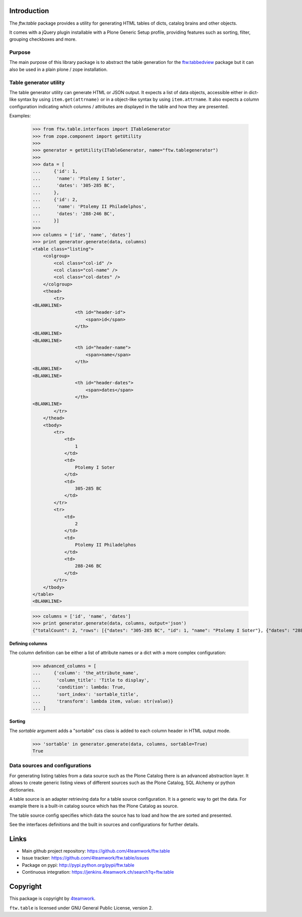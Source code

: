 Introduction
============

The `ftw.table` package provides a utility for generating HTML tables of
dicts, catalog brains and other objects.

It comes with a jQuery plugin installable with a Plone Generic Setup profile,
providing features such as sorting, filter, grouping checkboxes and more.


Purpose
-------

The main purpose of this library package is to abstract the table generation
for the `ftw.tabbedview`_ package but it can also be used in a plain
plone / zope installation.


Table generator utility
-----------------------

The table generator utility can generate HTML or JSON output.
It expects a list of data objects, accessible either in dict-like syntax by
using ``item.get(attrname)`` or in a object-like syntax by using
``item.attrname``.
It also expects a column configuration indicating which columns / attributes
are displayed in the table and how they are presented.

Examples:

    >>> from ftw.table.interfaces import ITableGenerator
    >>> from zope.component import getUtility
    >>>
    >>> generator = getUtility(ITableGenerator, name="ftw.tablegenerator")
    >>>
    >>> data = [
    ...     {'id': 1,
    ...      'name': 'Ptolemy I Soter',
    ...      'dates': '305-285 BC',
    ...     },
    ...     {'id': 2,
    ...      'name': 'Ptolemy II Philadelphos',
    ...      'dates': '288-246 BC',
    ...     }]
    >>>
    >>> columns = ['id', 'name', 'dates']
    >>> print generator.generate(data, columns)
    <table class="listing">
        <colgroup>
            <col class="col-id" />
            <col class="col-name" />
            <col class="col-dates" />
        </colgroup>
        <thead>
            <tr>
    <BLANKLINE>
                    <th id="header-id">
                        <span>id</span>
                    </th>
    <BLANKLINE>
    <BLANKLINE>
                    <th id="header-name">
                        <span>name</span>
                    </th>
    <BLANKLINE>
    <BLANKLINE>
                    <th id="header-dates">
                        <span>dates</span>
                    </th>
    <BLANKLINE>
            </tr>
        </thead>
        <tbody>
            <tr>
                <td>
                    1
                </td>
                <td>
                    Ptolemy I Soter
                </td>
                <td>
                    305-285 BC
                </td>
            </tr>
            <tr>
                <td>
                    2
                </td>
                <td>
                    Ptolemy II Philadelphos
                </td>
                <td>
                    288-246 BC
                </td>
            </tr>
        </tbody>
    </table>
    <BLANKLINE>

    >>> columns = ['id', 'name', 'dates']
    >>> print generator.generate(data, columns, output='json')
    {"totalCount": 2, "rows": [{"dates": "305-285 BC", "id": 1, "name": "Ptolemy I Soter"}, {"dates": "288-246 BC", "id": 2, "name": "Ptolemy II Philadelphos"}], "metaData": {"fields": [{"type": "string", "name": "id"}, {"type": "string", "name": "name"}, {"type": "string", "name": "dates"}], "translations": {"dragDropLocked": "dragDropLocked", "sortDescText": "sortDescText", "columnsText": "columnsText", "showGroupsText": "showGroupsText", "groupByText": "groupByText", "itemsSingular": "itemsSingular", "sortAscText": "sortAscText", "selectedRowen": "selectedRowen", "itemsPlural": "itemsPlural"}, "totalProperty": "totalCount", "root": "rows", "config": {"sort": null, "dir": "ASC", "gridstate": null}, "columns": [{"sortable": true, "filter": null, "header": "id", "dataIndex": "id", "hidden": false, "id": "id"}, {"sortable": true, "filter": null, "header": "name", "dataIndex": "name", "hidden": false, "id": "name"}, {"sortable": true, "filter": null, "header": "dates", "dataIndex": "dates", "hidden": false, "id": "dates"}]}}

**Defining columns**

The column definition can be either a list of attribute names or a dict with
a more complex configuration:

    >>> advanced_columns = [
    ...     {'column': 'the_attribute_name',
    ...      'column_title': 'Title to display',
    ...      'condition': lambda: True,
    ...      'sort_index': 'sortable_title',
    ...      'transform': lambda item, value: str(value)}
    ... ]

**Sorting**

The *sortable* argument adds a "sortable" css class is added to each
column header in HTML output mode.

   >>> 'sortable' in generator.generate(data, columns, sortable=True)
   True



Data sources and configurations
-------------------------------

For generating listing tables from a data source such as the Plone Catalog
there is an advanced abstraction layer.
It allows to create generic listing views of different sources such as the
Plone Catalog, SQL Alchemy or python dictionaries.

A table source is an adapter retrieving data for a table source configuration.
It is a generic way to get the data. For example there is a built-in catalog
source which has the Plone Catalog as source.

The table source config specifies which data the source has to load and how
the are sorted and presented.

See the interfaces definitions and the built in sources and configurations
for further details.


Links
=====

- Main github project repository: https://github.com/4teamwork/ftw.table
- Issue tracker: https://github.com/4teamwork/ftw.table/issues
- Package on pypi: http://pypi.python.org/pypi/ftw.table
- Continuous integration: https://jenkins.4teamwork.ch/search?q=ftw.table


Copyright
=========

This package is copyright by `4teamwork <http://www.4teamwork.ch/>`_.

``ftw.table`` is licensed under GNU General Public License, version 2.


.. _ftw.tabbedview: https://github.com/4teamwork/ftw.tabbedview
